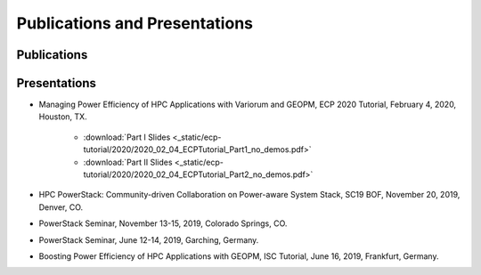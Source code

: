 .. # Copyright 2019 Lawrence Livermore National Security, LLC and other
.. # Variorum Project Developers. See the top-level LICENSE file for details.
.. #
.. # SPDX-License-Identifier: MIT


Publications and Presentations
==============================

Publications
------------

Presentations
-------------
* Managing Power Efficiency of HPC Applications with Variorum and GEOPM, ECP 2020 Tutorial, February 4, 2020, Houston, TX.

    * :download:`Part I Slides <_static/ecp-tutorial/2020/2020_02_04_ECPTutorial_Part1_no_demos.pdf>`

    * :download:`Part II Slides <_static/ecp-tutorial/2020/2020_02_04_ECPTutorial_Part2_no_demos.pdf>`

* HPC PowerStack: Community-driven Collaboration on Power-aware System Stack, SC19 BOF, November 20, 2019, Denver, CO.

* PowerStack Seminar, November 13-15, 2019, Colorado Springs, CO.

* PowerStack Seminar, June 12-14, 2019, Garching, Germany.

* Boosting Power Efficiency of HPC Applications with GEOPM, ISC Tutorial, June 16, 2019, Frankfurt, Germany.
